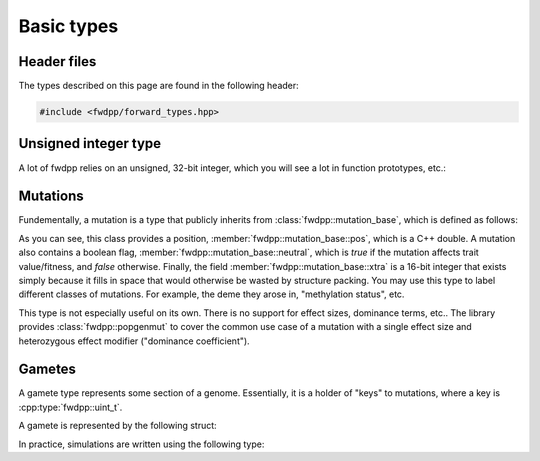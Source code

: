 Basic types
-----------------------------

Header files
=========================

The types described on this page are found in the following header:

.. code-block:: cpp

    #include <fwdpp/forward_types.hpp>


Unsigned integer type
=========================

A lot of fwdpp relies on an unsigned, 32-bit integer, which you will see a lot in function prototypes, etc.:

.. doxygentypedef:: fwdpp::uint_t

Mutations
=========================

Fundementally, a mutation is a type that publicly inherits from :class:`fwdpp::mutation_base`, which is defined as
follows:

.. doxygenstruct:: fwdpp::mutation_base
   :project: fwdpp
   :members:

As you can see, this class provides a position, :member:`fwdpp::mutation_base::pos`, which is a C++ double.  A mutation
also contains a boolean flag, :member:`fwdpp::mutation_base::neutral`, which is `true` if the mutation affects trait
value/fitness, and `false` otherwise.   Finally, the field :member:`fwdpp::mutation_base::xtra` is a 16-bit integer that
exists simply because it fills in space that would otherwise be wasted by structure packing.  You may use this type to
label different classes of mutations.  For example, the deme they arose in, "methylation status", etc.

This type is not especially useful on its own.  There is no support for effect sizes, dominance terms, etc.. The library
provides :class:`fwdpp::popgenmut` to cover the common use case of a mutation with a single effect size and heterozygous effect
modifier ("dominance coefficient").

Gametes
=========================

A gamete type represents some section of a genome.  Essentially, it is a holder of "keys" to mutations, where a key is
:cpp:type:`fwdpp::uint_t`.

A gamete is represented by the following struct:

.. doxygenstruct:: fwdpp::gamete_base
   :members:

In practice, simulations are written using the following type:

.. doxygentypedef:: fwdpp::gamete


